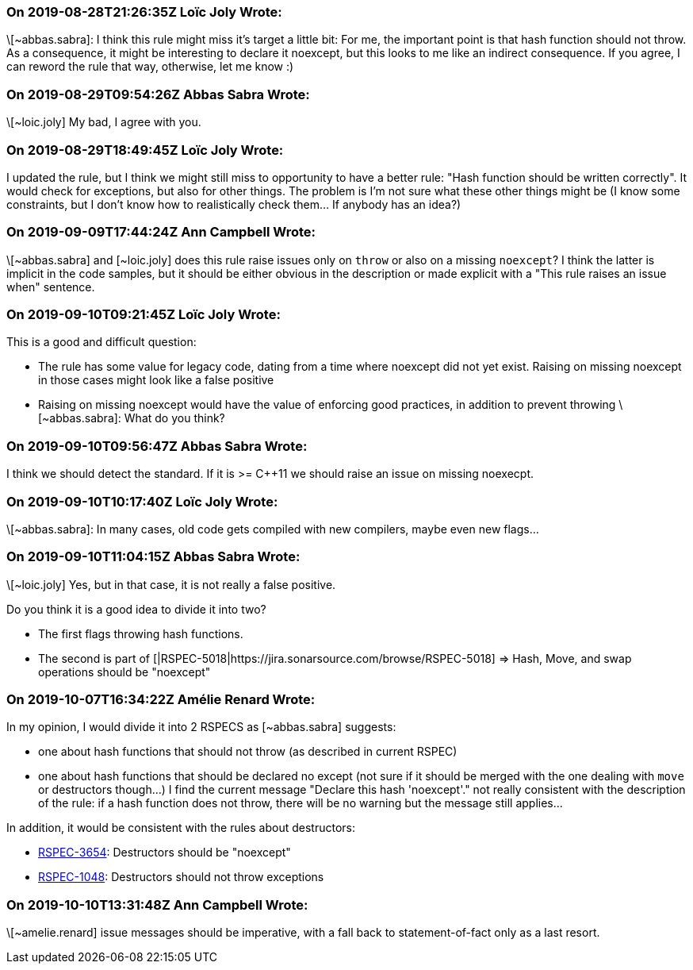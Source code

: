 === On 2019-08-28T21:26:35Z Loïc Joly Wrote:
\[~abbas.sabra]: I think this rule might miss it's target a little bit: For me, the important point is that hash function should not throw. As a consequence, it might be interesting to declare it noexcept, but this looks to me like an indirect consequence. If you agree, I can reword the rule that way, otherwise, let me know :)



=== On 2019-08-29T09:54:26Z Abbas Sabra Wrote:
\[~loic.joly] My bad, I agree with you.

=== On 2019-08-29T18:49:45Z Loïc Joly Wrote:
I updated the rule, but I think we might still miss to opportunity to have a better rule: "Hash function should be written correctly". It would check for exceptions, but also for other things. The problem is I'm not sure what these other things might be (I know some constraints, but I don't know how to realistically check them... If anybody has an idea?)



=== On 2019-09-09T17:44:24Z Ann Campbell Wrote:
\[~abbas.sabra] and [~loic.joly] does this rule raise issues only on ``++throw++`` or also on a missing ``++noexcept++``? I think the latter is implicit in the code samples, but it should be either obvious in the description or made explicit with a "This rule raises an issue when" sentence.

=== On 2019-09-10T09:21:45Z Loïc Joly Wrote:
This is a good and difficult question:

* The rule has some value for legacy code, dating from a time where noexcept did not yet exist. Raising on missing noexcept in those cases might look like a false positive
* Raising on missing noexcept would have the value of enforcing good practices, in addition to prevent throwing
\[~abbas.sabra]: What do you think?

=== On 2019-09-10T09:56:47Z Abbas Sabra Wrote:
I think we should detect the standard. If it is >= {cpp}11 we should raise an issue on missing noexecpt.

=== On 2019-09-10T10:17:40Z Loïc Joly Wrote:
\[~abbas.sabra]: In many cases, old code gets compiled with new compilers, maybe even new flags... 

=== On 2019-09-10T11:04:15Z Abbas Sabra Wrote:
\[~loic.joly] Yes, but in that case, it is not really a false positive. 


Do you think it is a good idea to divide it into two?

* The first flags throwing hash functions.
* The second is part of [|RSPEC-5018|https://jira.sonarsource.com/browse/RSPEC-5018] => Hash, Move, and swap operations should be "noexcept"

=== On 2019-10-07T16:34:22Z Amélie Renard Wrote:
In my opinion, I would divide it into 2 RSPECS as [~abbas.sabra] suggests:

* one about hash functions that should not throw (as described in current RSPEC)
* one about hash functions that should be declared no except (not sure if it should be merged with the one dealing with `move` or destructors though...)
I find the current message "Declare this hash 'noexcept'." not really consistent with the description of the rule: if a hash function does not throw, there will be no warning but the message still applies...


In addition, it would be consistent with the rules about destructors:

* https://jira.sonarsource.com/browse/RSPEC-3654[RSPEC-3654]: Destructors should be "noexcept"
* https://jira.sonarsource.com/browse/RSPEC-1048[RSPEC-1048]: Destructors should not throw exceptions

=== On 2019-10-10T13:31:48Z Ann Campbell Wrote:
\[~amelie.renard] issue messages should be imperative, with a fall back to statement-of-fact only as a last resort.

